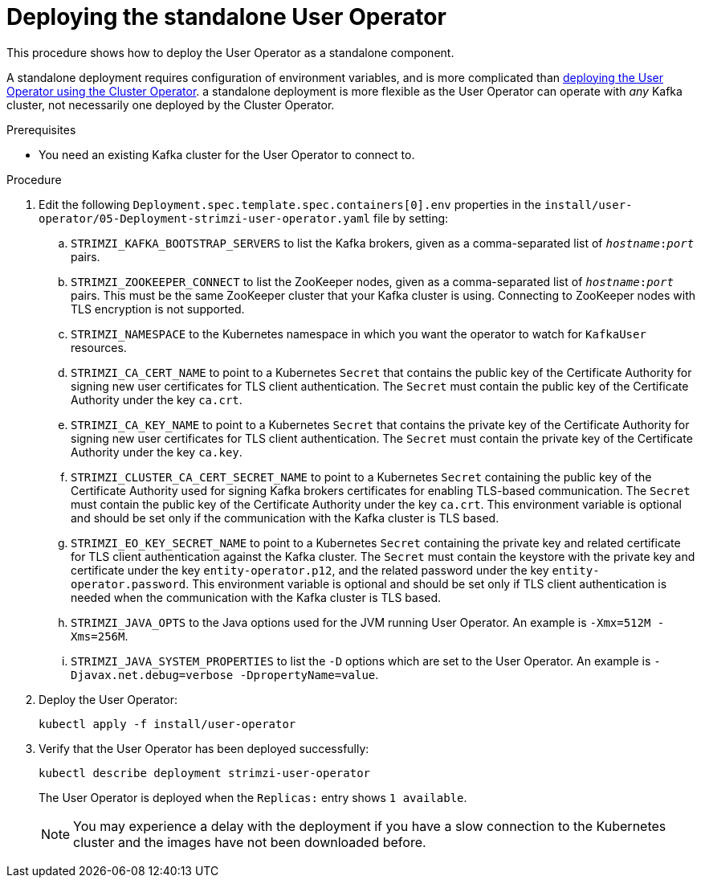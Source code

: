 // Module included in the following assemblies:
//
// deploying/assembly_deploy-standalone-operators.adoc

[id='deploying-the-user-operator-standalone-{context}']
= Deploying the standalone User Operator

This procedure shows how to deploy the User Operator as a standalone component.

A standalone deployment requires configuration of environment variables, and is more complicated than xref:deploying-the-user-operator-using-the-cluster-operator-str[deploying the User Operator using the Cluster Operator].
a standalone deployment is more flexible as the User Operator can operate with _any_ Kafka cluster, not necessarily one deployed by the Cluster Operator.

.Prerequisites

* You need an existing Kafka cluster for the User Operator to connect to.

.Procedure

. Edit the following `Deployment.spec.template.spec.containers[0].env` properties in the `install/user-operator/05-Deployment-strimzi-user-operator.yaml` file by setting:
+
.. `STRIMZI_KAFKA_BOOTSTRAP_SERVERS` to list the Kafka brokers, given as a comma-separated list of `_hostname_:‍_port_` pairs.
.. `STRIMZI_ZOOKEEPER_CONNECT` to list the ZooKeeper nodes, given as a comma-separated list of `_hostname_:‍_port_` pairs. This must be the same ZooKeeper cluster that your Kafka cluster is using. Connecting to ZooKeeper nodes with TLS encryption is not supported.
.. `STRIMZI_NAMESPACE` to the Kubernetes namespace in which you want the operator to watch for `KafkaUser` resources.
.. `STRIMZI_CA_CERT_NAME` to point to a Kubernetes `Secret` that contains the public key of the Certificate Authority for signing new user certificates for TLS client authentication.
The `Secret` must contain the public key of the Certificate Authority under the key `ca.crt`.
.. `STRIMZI_CA_KEY_NAME` to point to a Kubernetes `Secret` that contains the private key of the Certificate Authority for signing new user certificates for TLS client authentication.
The `Secret` must contain the private key of the Certificate Authority under the key `ca.key`.
.. `STRIMZI_CLUSTER_CA_CERT_SECRET_NAME` to point to a Kubernetes `Secret` containing the public key of the Certificate Authority used for signing Kafka brokers certificates for enabling TLS-based communication.
The `Secret` must contain the public key of the Certificate Authority under the key `ca.crt`.
This environment variable is optional and should be set only if the communication with the Kafka cluster is TLS based.
.. `STRIMZI_EO_KEY_SECRET_NAME` to point to a Kubernetes `Secret` containing the private key and related certificate for TLS client authentication against the Kafka cluster.
The `Secret` must contain the keystore with the private key and certificate under the key `entity-operator.p12`, and the related password under the key `entity-operator.password`.
This environment variable is optional and should be set only if TLS client authentication is needed when the communication with the Kafka cluster is TLS based.
.. `STRIMZI_JAVA_OPTS` to the Java options used for the JVM running User Operator. An example is `-Xmx=512M -Xms=256M`.
.. `STRIMZI_JAVA_SYSTEM_PROPERTIES` to list the `-D` options which are set to the User Operator. An example is `-Djavax.net.debug=verbose -DpropertyName=value`.

. Deploy the User Operator:
+
[source,shell,subs=+quotes]
kubectl apply -f install/user-operator

. Verify that the User Operator has been deployed successfully:
+
[source,shell,subs=+quotes]
kubectl describe deployment strimzi-user-operator
+
The User Operator is deployed when the `Replicas:` entry shows `1 available`.
+
NOTE: You may experience a delay with the deployment if you have a slow connection to the Kubernetes cluster and the images have not been downloaded before.
